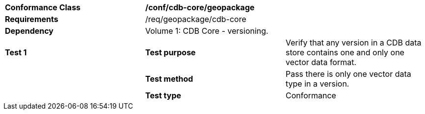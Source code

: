 [cols=",,",]
|==================================================================================================================================
|*Conformance Class* 2+|*/conf/cdb-core/geopackage* 
|*Requirements* 2+|/req/geopackage/cdb-core
|*Dependency* 2+| Volume 1: CDB Core - versioning.
|*Test 1* |*Test purpose* |Verify that any version in a CDB data store contains one and only one vector data format.
| |*Test method* |Pass there is only one vector data type in a version.
| |*Test type* |Conformance
|==================================================================================================================================
